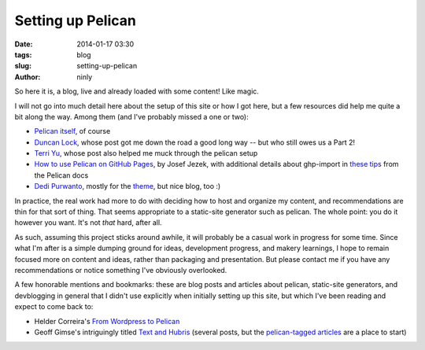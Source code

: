 Setting up Pelican
==================

:date: 2014-01-17 03:30
:tags: blog
:slug: setting-up-pelican
:author: ninly

So here it is, a blog, live and already loaded with some content! Like
magic.

I will not go into much detail here about the setup of this site or how
I got here, but a few resources did help me quite a bit along the way.
Among them (and I've probably missed a one or two):

* `Pelican itself`_, of course

* `Duncan Lock`_, whose post got me down the road a good long way -- but
  who still owes us a Part 2!

* `Terri Yu`_, whose post also helped me muck through the pelican setup

* `How to use Pelican on GitHub Pages`_, by Josef Jezek, with additional
  details about ghp-import in `these tips`_ from the Pelican docs

* `Dedi Purwanto`_, mostly for the theme_, but nice blog, too :)

In practice, the real work had more to do with deciding how to host and
organize my content, and recommendations are thin for that sort of
thing. That seems appropriate to a static-site generator such as
pelican. The whole point: you do it however you want. It's not *that*
hard, after all.

As such, assuming this project sticks around awhile, it will probably be
a casual work in progress for some time. Since what I'm after is a
simple dumping ground for ideas, development progress, and makery
learnings, I hope to remain focused more on content and ideas, rather
than packaging and presentation. But please contact me if you have any
recommendations or notice something I've obviously overlooked.

A few honorable mentions and bookmarks: these are blog posts and
articles about pelican, static-site generators, and devblogging in
general that I didn't use explicitly when initially setting up this
site, but which I've been reading and expect to come back to:

* Helder Correira's `From Wordpress to Pelican`_

* Geoff Gimse's intriguingly titled `Text and Hubris`_ (several posts,
  but the `pelican-tagged articles`_ are a place to start)

.. _Pelican itself: http://getpelican.com/

.. _Duncan Lock: http://duncanlock.net/blog/2013/05/17/how-i-built-this-website-using-pelican-part-1-setup/ 

.. _How to use Pelican on GitHub Pages: https://gist.github.com/josefjezek/6053301

.. _these tips: https://github.com/getpelican/pelican/blob/master/docs/tips.rst 

.. _Dedi Purwanto: http://kecebongsoft.com/

.. _theme: https://github.com/getpelican/pelican-themes/tree/master/cebong

.. _Terri Yu: http://terriyu.info/blog/posts/2013/07/pelican-setup/

.. _From Wordpress to Pelican: http://heldercorreia.com/blog/from-wordpress-to-pelican

.. _Text and Hubris: http://www.textandhubris.com

.. _pelican-tagged articles: http://www.textandhubris.com/tag/pelican
